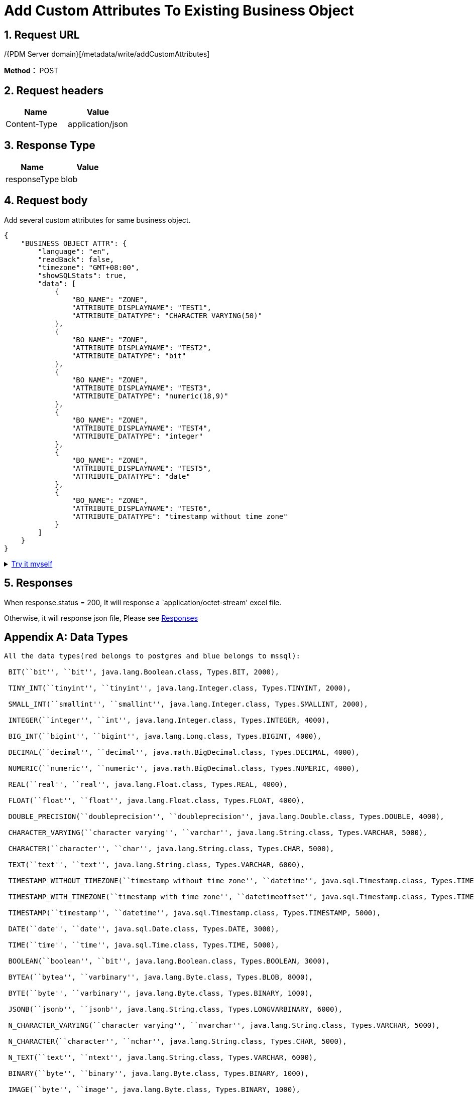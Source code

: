 = Add Custom Attributes To Existing Business Object

== 1. Request URL

/{PDM Server domain}[/metadata/write/addCustomAttributes]

*Method：* POST

== 2. Request headers

[cols=",",options="header",]
|===
|Name |Value
|Content-Type |application/json
|===

== 3. Response Type

[cols=",",options="header",]
|===
|Name |Value
|responseType |blob
|===

== 4. Request body

Add several custom attributes for same business object.

[source,json]
----
{
    "BUSINESS OBJECT ATTR": {
        "language": "en",
        "readBack": false,
        "timezone": "GMT+08:00",
        "showSQLStats": true,
        "data": [
            {
                "BO_NAME": "ZONE",
                "ATTRIBUTE_DISPLAYNAME": "TEST1",
                "ATTRIBUTE_DATATYPE": "CHARACTER VARYING(50)"
            },
            {
                "BO_NAME": "ZONE",
                "ATTRIBUTE_DISPLAYNAME": "TEST2",
                "ATTRIBUTE_DATATYPE": "bit"
            },
            {
                "BO_NAME": "ZONE",
                "ATTRIBUTE_DISPLAYNAME": "TEST3",
                "ATTRIBUTE_DATATYPE": "numeric(18,9)"
            },
            {
                "BO_NAME": "ZONE",
                "ATTRIBUTE_DISPLAYNAME": "TEST4",
                "ATTRIBUTE_DATATYPE": "integer"
            },
            {
                "BO_NAME": "ZONE",
                "ATTRIBUTE_DISPLAYNAME": "TEST5",
                "ATTRIBUTE_DATATYPE": "date"
            },
            {
                "BO_NAME": "ZONE",
                "ATTRIBUTE_DISPLAYNAME": "TEST6",
                "ATTRIBUTE_DATATYPE": "timestamp without time zone"
            }
        ]
    }
}
----

++++
<details>
<summary><font style="color: blue; cursor: pointer; text-decoration:underline; background-color: 	#F0F8FF">Try it myself</font>
</summary>
<iframe src="./_attachments/add-custom-attributes-to-existing-business-object/api-add-custom-attributes-to-existing-business-object.html" width="600px" height="620px">
</iframe>
</details>
++++

== 5. Responses

When response.status = 200, It will response a `application/octet-stream' excel file.

Otherwise, it will response json file, Please see xref:responses.adoc[Responses]

[appendix]
== Data Types
----
All the data types(red belongs to postgres and blue belongs to mssql):

​ BIT(``bit'', ``bit'', java.lang.Boolean.class, Types.BIT, 2000),

​ TINY_INT(``tinyint'', ``tinyint'', java.lang.Integer.class, Types.TINYINT, 2000),

​ SMALL_INT(``smallint'', ``smallint'', java.lang.Integer.class, Types.SMALLINT, 2000),

​ INTEGER(``integer'', ``int'', java.lang.Integer.class, Types.INTEGER, 4000),

​ BIG_INT(``bigint'', ``bigint'', java.lang.Long.class, Types.BIGINT, 4000),

​ DECIMAL(``decimal'', ``decimal'', java.math.BigDecimal.class, Types.DECIMAL, 4000),

​ NUMERIC(``numeric'', ``numeric'', java.math.BigDecimal.class, Types.NUMERIC, 4000),

​ REAL(``real'', ``real'', java.lang.Float.class, Types.REAL, 4000),

​ FLOAT(``float'', ``float'', java.lang.Float.class, Types.FLOAT, 4000),

​ DOUBLE_PRECISION(``doubleprecision'', ``doubleprecision'', java.lang.Double.class, Types.DOUBLE, 4000),

​ CHARACTER_VARYING(``character varying'', ``varchar'', java.lang.String.class, Types.VARCHAR, 5000),

​ CHARACTER(``character'', ``char'', java.lang.String.class, Types.CHAR, 5000),

​ TEXT(``text'', ``text'', java.lang.String.class, Types.VARCHAR, 6000),

​ TIMESTAMP_WITHOUT_TIMEZONE(``timestamp without time zone'', ``datetime'', java.sql.Timestamp.class, Types.TIMESTAMP, 5000),

​ TIMESTAMP_WITH_TIMEZONE(``timestamp with time zone'', ``datetimeoffset'', java.sql.Timestamp.class, Types.TIMESTAMP, 5000),

​ TIMESTAMP(``timestamp'', ``datetime'', java.sql.Timestamp.class, Types.TIMESTAMP, 5000),

​ DATE(``date'', ``date'', java.sql.Date.class, Types.DATE, 3000),

​ TIME(``time'', ``time'', java.sql.Time.class, Types.TIME, 5000),

​ BOOLEAN(``boolean'', ``bit'', java.lang.Boolean.class, Types.BOOLEAN, 3000),

​ BYTEA(``bytea'', ``varbinary'', java.lang.Byte.class, Types.BLOB, 8000),

​ BYTE(``byte'', ``varbinary'', java.lang.Byte.class, Types.BINARY, 1000),

​ JSONB(``jsonb'', ``jsonb'', java.lang.String.class, Types.LONGVARBINARY, 6000),

​ N_CHARACTER_VARYING(``character varying'', ``nvarchar'', java.lang.String.class, Types.VARCHAR, 5000),

​ N_CHARACTER(``character'', ``nchar'', java.lang.String.class, Types.CHAR, 5000),

​ N_TEXT(``text'', ``ntext'', java.lang.String.class, Types.VARCHAR, 6000),

​ BINARY(``byte'', ``binary'', java.lang.Byte.class, Types.BINARY, 1000),

​ IMAGE(``byte'', ``image'', java.lang.Byte.class, Types.BINARY, 1000),

​ SMALL_DATETIME(``timestamp'', ``smalldatetime'', java.sql.Timestamp.class, Types.TIMESTAMP, 5000),

​ DATETIME2(``timestamp'', ``datetime2'', java.sql.Timestamp.class, Types.TIMESTAMP, 5000),

​ DATETIME(``timestamp'', ``datetime'', java.sql.Timestamp.class, Types.TIMESTAMP, 5000);
----
